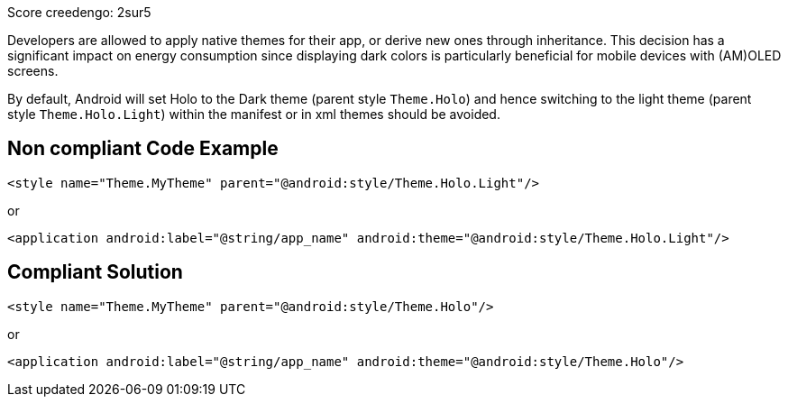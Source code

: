 Score creedengo: 2sur5

Developers are allowed to apply native themes for their app, or derive new ones through inheritance. This decision has a significant impact on energy consumption since displaying dark colors is particularly beneficial for mobile devices with (AM)OLED screens.

By default, Android will set Holo to the Dark theme (parent style `Theme.Holo`) and hence switching to the light theme (parent style `Theme.Holo.Light`) within the manifest or in xml themes should be avoided.

== Non compliant Code Example

[source,xml]
----
<style name="Theme.MyTheme" parent="@android:style/Theme.Holo.Light"/>
----

or

[source,xml]
----
<application android:label="@string/app_name" android:theme="@android:style/Theme.Holo.Light"/>
----

== Compliant Solution

[source,xml]
----
<style name="Theme.MyTheme" parent="@android:style/Theme.Holo"/>
----

or

[source,xml]
----
<application android:label="@string/app_name" android:theme="@android:style/Theme.Holo"/>
----
